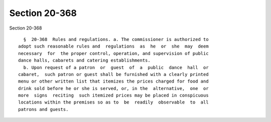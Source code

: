 Section 20-368
==============

Section 20-368 ::    
        
     
        §  20-368  Rules and regulations. a. The commissioner is authorized to
      adopt such reasonable rules and  regulations  as  he  or  she  may  deem
      necessary  for  the proper control, operation, and supervision of public
      dance halls, cabarets and catering establishments.
        b. Upon request of a patron  or  guest  of  a  public  dance  hall  or
      cabaret,  such patron or guest shall be furnished with a clearly printed
      menu or other written list that itemizes the prices charged for food and
      drink sold before he or she is served, or, in the  alternative,  one  or
      more  signs  reciting  such itemized prices may be placed in conspicuous
      locations within the premises so as to  be  readily  observable  to  all
      patrons and guests.
    
    
    
    
    
    
    